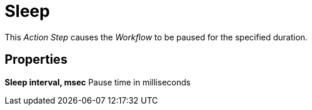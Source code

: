 

= Sleep

This _Action Step_ causes the _Workflow_ to be paused for the specified
duration.

== Properties

*Sleep interval, msec* Pause time in milliseconds

